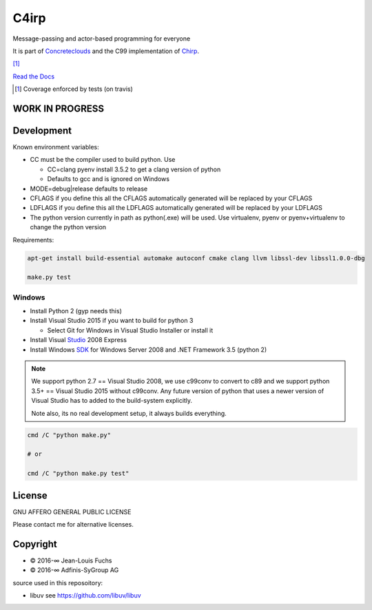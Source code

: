 =====
C4irp
=====

Message-passing and actor-based programming for everyone

It is part of Concreteclouds_ and the C99 implementation of Chirp_.

.. _Concreteclouds: https://concretecloud.github.io/

.. _Chirp: https://github.com/concretecloud/chirp

|floobits| |travis| |appveyor| |rtd| |coverage| [1]_

.. |floobits|  image:: https://floobits.com/ganwell/c4irp.svg
   :target: https://floobits.com/ganwell/c4irp/redirect
.. |travis|  image:: https://travis-ci.org/concretecloud/c4irp.svg?branch=master
   :target: https://travis-ci.org/concretecloud/c4irp
.. |appveyor| image:: https://ci.appveyor.com/api/projects/status/l8rw8oiv64ledar6?svg=true
   :target: https://ci.appveyor.com/project/ganwell/c4irp
.. |rtd| image:: https://img.shields.io/badge/docs-master-brightgreen.svg
   :target: http://checkmemaster.ignorelist.com/c4irp
.. |coverage| image:: https://img.shields.io/badge/coverage-100%25-brightgreen.svg

`Read the Docs`_

.. _`Read the Docs`: https://docs.adfinis-sygroup.ch/public/chirp/

.. [1] Coverage enforced by tests (on travis)

WORK IN PROGRESS
================

Development
===========

Known environment variables:

* CC must be the compiler used to build python. Use

  * CC=clang pyenv install 3.5.2 to get a clang version of python

  * Defaults to gcc and is ignored on Windows

* MODE=debug|release defaults to release

* CFLAGS if you define this all the CFLAGS automatically generated will be
  replaced by your CFLAGS

* LDFLAGS if you define this all the LDFLAGS automatically generated will be
  replaced by your LDFLAGS

* The python version currently in path as python(.exe) will be used. Use
  virtualenv, pyenv or pyenv+virtualenv to change the python version

Requirements:

.. code-block:: bash

   apt-get install build-essential automake autoconf cmake clang llvm libssl-dev libssl1.0.0-dbg

   make.py test

Windows
-------

* Install Python 2 (gyp needs this)

* Install Visual Studio 2015 if you want to build for python 3

  * Select Git for Windows in Visual Studio Installer or install it

* Install Visual Studio_ 2008 Express

* Install Windows SDK_ for Windows Server 2008 and .NET Framework 3.5 (python 2)

.. _Studio: http://download.microsoft.com/download/E/8/E/E8EEB394-7F42-4963-A2D8-29559B738298/VS2008ExpressWithSP1ENUX1504728.iso

.. _SDK: http://www.microsoft.com/en-us/download/details.aspx?id=24826

.. NOTE::

   We support python 2.7 == Visual Studio 2008, we use c99conv to convert to c89
   and we support python 3.5+ == Visual Studio 2015 without c99conv. Any future
   version of python that uses a newer version of Visual Studio has to added to
   the build-system explicitly.

   Note also, its no real development setup, it always builds everything.

.. code-block:: bash

   cmd /C "python make.py"

   # or

   cmd /C "python make.py test"

License
=======

GNU AFFERO GENERAL PUBLIC LICENSE

Please contact me for alternative licenses.

Copyright
=========

* © 2016-∞ Jean-Louis Fuchs

* © 2016-∞ Adfinis-SyGroup AG

source used in this reposoitory:

* libuv see https://github.com/libuv/libuv
